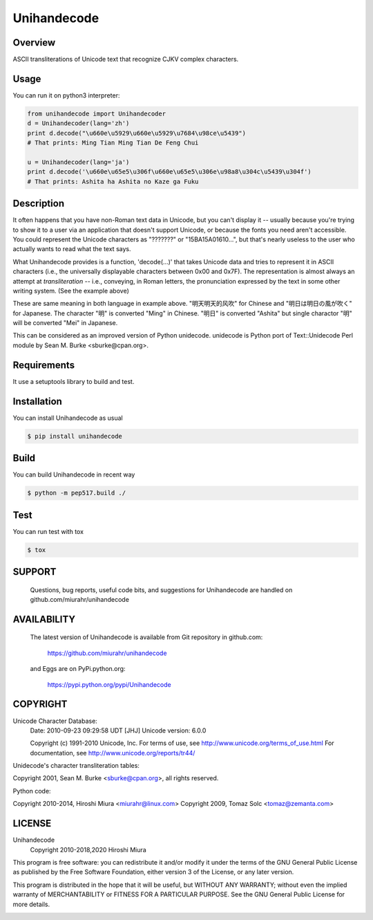 ============
Unihandecode
============

Overview
========

.. image:: https://github.com/miurahr/unihandecode/workflows/Run%20Tox%20tests/badge.svg
   :alt: GH-A: Tox tests
.. image:: https://secure.travis-ci.org/miurahr/unihandecode.png
   :target: https://secure.travis-ci.org/miurahr/unihandecode
   :alt: Travis-CI
.. image:: https://ci.appveyor.com/api/projects/status/pcguwvtvwc23g20v?svg=true
   :target: https://ci.appveyor.com/project/miurahr/unihandecode
   :alt: AppVeyor
.. image:: https://coveralls.io/repos/miurahr/unihandecode/badge.svg?branch=master
   :target: https://coveralls.io/r/miurahr/unihandecode?branch=master
   :alt: Coverage Status
.. image:: https://badge.fury.io/py/Unihandecode.png
   :target: http://badge.fury.io/py/Unihandecode
   :alt: PyPI version

ASCII transliterations of Unicode text that recognize CJKV complex characters.


Usage
=====

You can run it on python3 interpreter:

.. code-block:: pycon

        from unihandecode import Unihandecoder
        d = Unihandecoder(lang='zh')
        print d.decode("\u660e\u5929\u660e\u5929\u7684\u98ce\u5439")
        # That prints: Ming Tian Ming Tian De Feng Chui 

        u = Unihandecoder(lang='ja')
        print d.decode('\u660e\u65e5\u306f\u660e\u65e5\u306e\u98a8\u304c\u5439\u304f')
        # That prints: Ashita ha Ashita no Kaze ga Fuku


Description
===========

It often happens that you have non-Roman text data in Unicode, but
you can't display it -- usually because you're trying to show it
to a user via an application that doesn't support Unicode, or
because the fonts you need aren't accessible. You could represent
the Unicode characters as "???????" or "\15BA\15A0\1610...", but
that's nearly useless to the user who actually wants to read what
the text says.

What Unihandecode provides is a function, 'decode(...)' that
takes Unicode data and tries to represent it in ASCII characters
(i.e., the universally displayable characters between 0x00 and 0x7F).
The representation is almost always an attempt at *transliteration*
-- i.e., conveying, in Roman letters, the pronunciation expressed by
the text in some other writing system. (See the example above)

These are same meaning in both language in example above.
"明天明天的风吹" for Chinese and "明日は明日の風が吹く" for Japanese.
The character "明" is converted "Ming" in Chinese. "明日" is converted
"Ashita" but single charactor "明" will be converted "Mei" in Japanese.

This can be considered as an improved version of Python unidecode.
unidecode is Python port of Text::Unidecode Perl module by
Sean M. Burke <sburke@cpan.org>.

Requirements
============

It use a setuptools library to build and test.


Installation
============

You can install Unihandecode as usual

.. code-block:: pycon

        $ pip install unihandecode

Build
=====

You can build Unihandecode in recent way

.. code-block:: pycon

        $ python -m pep517.build ./

Test
====

You can run test with tox

.. code-block:: pycon

        $ tox

SUPPORT
=======

 Questions, bug reports, useful code bits, and suggestions for
 Unihandecode are handled on github.com/miurahr/unihandecode


AVAILABILITY
============

 The latest version of Unihandecode is available from
 Git repository in github.com:

        https://github.com/miurahr/unihandecode

 and Eggs are on PyPi.python.org:
 
        https://pypi.python.org/pypi/Unihandecode


COPYRIGHT
=========

Unicode Character Database:
 Date: 2010-09-23 09:29:58 UDT [JHJ]
 Unicode version: 6.0.0

 Copyright (c) 1991-2010 Unicode, Inc.
 For terms of use, see http://www.unicode.org/terms_of_use.html
 For documentation, see http://www.unicode.org/reports/tr44/

Unidecode's character transliteration tables:

Copyright 2001, Sean M. Burke <sburke@cpan.org>, all rights reserved.

Python code:

Copyright 2010-2014, Hiroshi Miura <miurahr@linux.com>
Copyright 2009, Tomaz Solc <tomaz@zemanta.com>


LICENSE
=======

Unihandecode
     Copyright 2010-2018,2020 Hiroshi Miura

This program is free software: you can redistribute it and/or modify
it under the terms of the GNU General Public License as published by
the Free Software Foundation, either version 3 of the License, or
any later version.

This program is distributed in the hope that it will be useful,
but WITHOUT ANY WARRANTY; without even the implied warranty of
MERCHANTABILITY or FITNESS FOR A PARTICULAR PURPOSE.  See the
GNU General Public License for more details.


.. image:: https://d2weczhvl823v0.cloudfront.net/miurahr/unihandecode/trend.png
   :target: https://bitdeli.com/free
   :alt: Bitdeli

